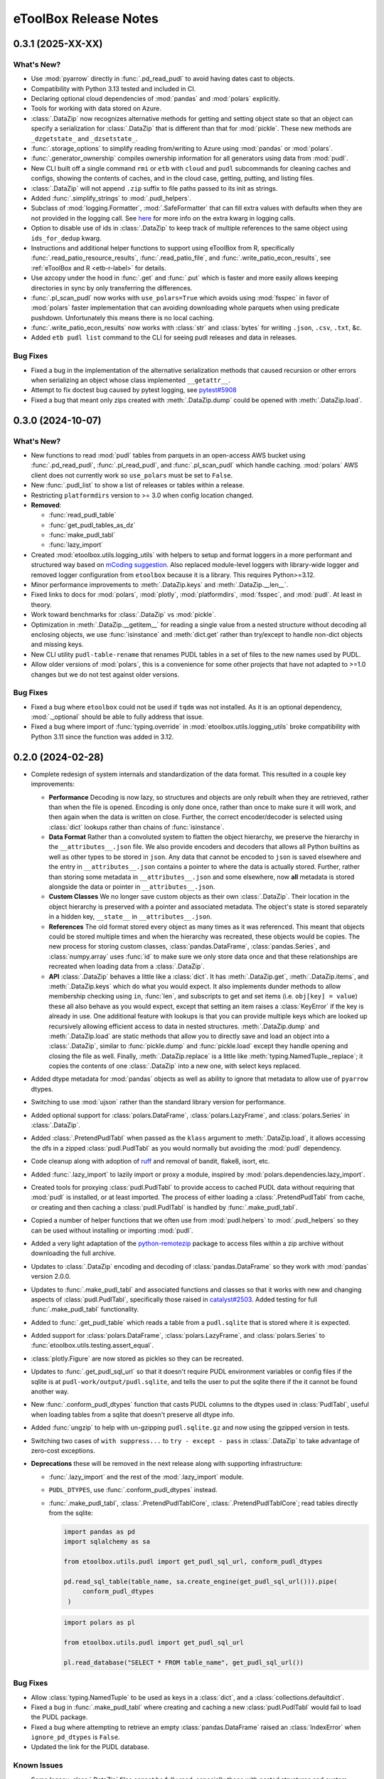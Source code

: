 =======================================================================================
eToolBox Release Notes
=======================================================================================

.. _release-v0-3-1:

---------------------------------------------------------------------------------------
0.3.1 (2025-XX-XX)
---------------------------------------------------------------------------------------

What's New?
^^^^^^^^^^^
*  Use :mod:`pyarrow` directly in :func:`.pd_read_pudl` to avoid having dates cast to
   objects.
*  Compatibility with Python 3.13 tested and included in CI.
*  Declaring optional cloud dependencies of :mod:`pandas` and :mod:`polars` explicitly.
*  Tools for working with data stored on Azure.
*  :class:`.DataZip` now recognizes alternative methods for getting and setting object
   state so that an object can specify a serialization for :class:`.DataZip` that is
   different than that for :mod:`pickle`. These new methods are ``_dzgetstate_``
   and ``_dzsetstate_``.
*  :func:`.storage_options` to simplify reading from/writing to Azure using
   :mod:`pandas` or :mod:`polars`.
*  :func:`.generator_ownership` compiles ownership information for all generators using
   data from :mod:`pudl`.
*  New CLI built off a single command ``rmi`` or ``etb`` with ``cloud`` and ``pudl``
   subcommands for cleaning caches and configs, showing the contents of caches, and in
   the cloud case, getting, putting, and listing files.
*  :class:`.DataZip` will not append ``.zip`` suffix to file paths passed to its init
   as strings.
*  Added :func:`.simplify_strings` to :mod:`.pudl_helpers`.
*  Subclass of :mod:`logging.Formatter`, :mod:`.SafeFormatter` that can fill extra
   values with defaults when they are not provided in the logging call. See
   `here <https://docs.python.org/3/library/logging.html#logging.Logger.debug>`__ for
   more info on the extra kwarg in logging calls.
*  Option to disable use of ids in :class:`.DataZip` to keep track of multiple
   references to the same object using ``ids_for_dedup`` kwarg.
*  Instructions and additional helper functions to support using eToolBox from R,
   specifically :func:`.read_patio_resource_results`, :func:`.read_patio_file`, and
   :func:`.write_patio_econ_results`, see :ref:`eToolBox and R <etb-r-label>` for
   details.
*  Use azcopy under the hood in :func:`.get` and :func:`.put` which is faster and more
   easily allows keeping directories in sync by only transferring the differences.
*  :func:`.pl_scan_pudl` now works with ``use_polars=True`` which avoids using
   :mod:`fsspec` in favor of :mod:`polars` faster implementation that can avoiding
   downloading whole parquets when using predicate pushdown. Unfortunately this means
   there is no local caching.
*  :func:`.write_patio_econ_results` now works with :class:`str` and :class:`bytes` for
   writing ``.json``, ``.csv``, ``.txt``, &c.
*  Added ``etb pudl list`` command to the CLI for seeing pudl releases and data in
   releases.



Bug Fixes
^^^^^^^^^
*  Fixed a bug in the implementation of the alternative serialization methods that
   caused recursion or other errors when serializing an object whose class implemented
   ``__getattr__``.
*  Attempt to fix doctest bug caused by pytest logging, see
   `pytest#5908 <https://github.com/pytest-dev/pytest/issues/5908>`_
*  Fixed a bug that meant only zips created with :meth:`.DataZip.dump` could be opened
   with :meth:`.DataZip.load`.

.. _release-v0-3-0:

---------------------------------------------------------------------------------------
0.3.0 (2024-10-07)
---------------------------------------------------------------------------------------

What's New?
^^^^^^^^^^^
*  New functions to read :mod:`pudl` tables from parquets in an open-access AWS bucket
   using :func:`.pd_read_pudl`, :func:`.pl_read_pudl`, and :func:`.pl_scan_pudl` which
   handle caching. :mod:`polars` AWS client does not currently work so ``use_polars``
   must be set to ``False``.
*  New :func:`.pudl_list` to show a list of releases or tables within a release.
*  Restricting ``platformdirs`` version to >= 3.0 when config location changed.
*  **Removed**:

   *  :func:`read_pudl_table`
   *  :func:`get_pudl_tables_as_dz`
   *  :func:`make_pudl_tabl`
   *  :func:`lazy_import`

*  Created :mod:`etoolbox.utils.logging_utils` with helpers to setup and format loggers
   in a more performant and structured way based on
   `mCoding suggestion <https://www.youtube.com/watch?v=9L77QExPmI0>`_. Also replaced
   module-level loggers with library-wide logger and removed logger configuration from
   ``etoolbox`` because it is a library. This requires Python>=3.12.
*  Minor performance improvements to :meth:`.DataZip.keys` and :meth:`.DataZip.__len__`.
*  Fixed links to docs for :mod:`polars`, :mod:`plotly`, :mod:`platformdirs`,
   :mod:`fsspec`, and :mod:`pudl`. At least in theory.
*  Work toward benchmarks for :class:`.DataZip` vs :mod:`pickle`.
*  Optimization in :meth:`.DataZip.__getitem__` for reading a single value from a nested
   structure without decoding all enclosing objects, we use :func:`isinstance` and
   :meth:`dict.get` rather than try/except to handle non-dict objects and missing keys.
*  New CLI utility ``pudl-table-rename`` that renames PUDL tables in a set of files to
   the new names used by PUDL.
*  Allow older versions of :mod:`polars`, this is a convenience for some other projects
   that have not adapted to >=1.0 changes but we do not test against older versions.


Bug Fixes
^^^^^^^^^
*  Fixed a bug where ``etoolbox`` could not be used if ``tqdm`` was not installed. As
   it is an optional dependency, :mod:`._optional` should be able to fully address that
   issue.
*  Fixed a bug where import of :func:`typing.override` in
   :mod:`etoolbox.utils.logging_utils` broke compatibility with Python 3.11 since the
   function was added in 3.12.

.. _release-v0-2-0:

---------------------------------------------------------------------------------------
0.2.0 (2024-02-28)
---------------------------------------------------------------------------------------


*  Complete redesign of system internals and standardization of the data format. This
   resulted in a couple key improvements:

   *  **Performance** Decoding is now lazy, so structures and objects are only
      rebuilt when they are retrieved, rather than when the file is opened. Encoding is
      only done once, rather than once to make sure it will work, and then
      again when the data is written on close. Further, the correct encoder/decoder is
      selected using :class:`dict` lookups rather than chains of :func:`isinstance`.
   *  **Data Format** Rather than a convoluted system to flatten the object
      hierarchy, we preserve the hierarchy in the ``__attributes__.json`` file. We also
      provide encoders and decoders that allows all Python builtins as well as other
      types to be stored in ``json``. Any data that cannot be encoded to ``json`` is
      saved elsewhere and the entry in ``__attributes__.json`` contains a pointer to
      where the data is actually stored. Further, rather than storing some metadata in
      ``__attributes__.json`` and some elsewhere, now **all** metadata is stored
      alongside the data or pointer in ``__attributes__.json``.
   *  **Custom Classes** We no longer save custom objects as their own
      :class:`.DataZip`. Their location in the object hierarchy is preserved with a
      pointer and associated metadata. The object's state is stored separately in a
      hidden key, ``__state__`` in ``__attributes__.json``.
   *  **References** The old format stored every object as many times as it
      was referenced. This meant that objects could be stored multiple times and when
      the hierarchy was recreated, these objects would be copies. The new process for
      storing custom classes, :class:`pandas.DataFrame`, :class:`pandas.Series`, and
      :class:`numpy.array` uses :func:`id` to make sure we only store data once and
      that these relationships are recreated when loading data from a :class:`.DataZip`.
   *  **API** :class:`.DataZip` behaves a little like a :class:`dict`. It
      has :meth:`.DataZip.get`, :meth:`.DataZip.items`, and :meth:`.DataZip.keys` which
      do what you would expect. It also implements dunder methods to allow membership
      checking using ``in``, :func:`len`, and subscripts to get and set items (i.e.
      ``obj[key] = value``) these all also behave as you would expect, except that
      setting an item raises a :class:`KeyError` if the key is already in use.
      One additional feature with lookups is that you can provide multiple keys which
      are looked up recursively allowing efficient access to data in nested structures.
      :meth:`.DataZip.dump` and :meth:`.DataZip.load` are static methods that allow you
      to directly save and load an object into a :class:`.DataZip`, similar to
      :func:`pickle.dump` and :func:`pickle.load` except they handle opening and
      closing the file as well. Finally, :meth:`.DataZip.replace` is a little like
      :meth:`typing.NamedTuple._replace`; it copies the contents of one
      :class:`.DataZip` into a new one, with select keys replaced.

*  Added dtype metadata for :mod:`pandas` objects as well as ability to ignore that
   metadata to allow use of ``pyarrow`` dtypes.
*  Switching to use :mod:`ujson` rather than the standard library version for
   performance.
*  Added optional support for :class:`polars.DataFrame`, :class:`polars.LazyFrame`, and
   :class:`polars.Series` in :class:`.DataZip`.
*  Added :class:`.PretendPudlTabl` when passed as the ``klass`` argument to
   :meth:`.DataZip.load`, it allows accessing the dfs in a zipped :class:`pudl.PudlTabl`
   as you would normally but avoiding the :mod:`pudl` dependency.
*  Code cleanup along with adoption of `ruff <https://github.com/charliermarsh/ruff>`_
   and removal of bandit, flake8, isort, etc.
*  Added :func:`.lazy_import` to lazily import or proxy a module, inspired by
   :mod:`polars.dependencies.lazy_import`.
*  Created tools for proxying :class:`pudl.PudlTabl` to provide access to cached PUDL
   data without requiring that :mod:`pudl` is installed, or at least imported. The
   process of either loading a :class:`.PretendPudlTabl` from cache, or creating and
   then caching a :class:`pudl.PudlTabl` is handled by :func:`.make_pudl_tabl`.
*  Copied a number of helper functions that we often use  from :mod:`pudl.helpers` to
   :mod:`.pudl_helpers` so they can be used without installing or importing :mod:`pudl`.
*  Added a very light adaptation of the
   `python-remotezip <https://github.com/gtsystem/python-remotezip>`_ package to access
   files within a zip archive without downloading the full archive.
*  Updates to :class:`.DataZip` encoding and decoding of :class:`pandas.DataFrame` so
   they work with :mod:`pandas` version 2.0.0.
*  Updates to :func:`.make_pudl_tabl` and associated functions and classes so that it
   works with new and changing aspects of :class:`pudl.PudlTabl`, specifically those
   raised in
   `catalyst#2503 <https://github.com/orgs/catalyst-cooperative/discussions/2503>`_.
   Added testing for full :func:`.make_pudl_tabl` functionality.
*  Added to :func:`.get_pudl_table` which reads a table from a ``pudl.sqlite`` that is
   stored where it is expected.
*  Added support for :class:`polars.DataFrame`, :class:`polars.LazyFrame`, and
   :class:`polars.Series` to :func:`etoolbox.utils.testing.assert_equal`.
*  :class:`plotly.Figure` are now stored as pickles so they can be recreated.
*  Updates to :func:`.get_pudl_sql_url` so that it doesn't require
   PUDL environment variables or config files if the sqlite is at
   ``pudl-work/output/pudl.sqlite``, and tells the user to put the sqlite there if the
   it cannot be found another way.
*  New :func:`.conform_pudl_dtypes` function that casts PUDL columns to
   the dtypes used in :class:`PudlTabl`, useful when loading tables from a sqlite that
   doesn't preserve all dtype info.
*  Added :func:`ungzip` to help with un-gzipping ``pudl.sqlite.gz`` and now using the
   gzipped version in tests.
*  Switching two cases of ``with suppress...`` to ``try - except - pass`` in
   :class:`.DataZip` to take advantage of zero-cost exceptions.
*  **Deprecations** these will be removed in the next release along with supporting
   infrastructure:

   * :func:`.lazy_import` and the rest of the :mod:`.lazy_import` module.
   *  ``PUDL_DTYPES``, use :func:`.conform_pudl_dtypes` instead.
   *  :func:`.make_pudl_tabl`, :class:`.PretendPudlTablCore`,
      :class:`.PretendPudlTablCore`; read tables directly from the sqlite:

      .. code-block:: python

         import pandas as pd
         import sqlalchemy as sa

         from etoolbox.utils.pudl import get_pudl_sql_url, conform_pudl_dtypes

         pd.read_sql_table(table_name, sa.create_engine(get_pudl_sql_url())).pipe(
              conform_pudl_dtypes
          )


      .. code-block:: python

          import polars as pl

          from etoolbox.utils.pudl import get_pudl_sql_url

          pl.read_database("SELECT * FROM table_name", get_pudl_sql_url())



Bug Fixes
^^^^^^^^^
*  Allow :class:`typing.NamedTuple` to be used as keys in a :class:`dict`, and a
   :class:`collections.defaultdict`.
*  Fixed a bug in :func:`.make_pudl_tabl` where creating and caching a new
   :class:`pudl.PudlTabl` would fail to load the PUDL package.
*  Fixed a bug where attempting to retrieve an empty :class:`pandas.DataFrame` raised
   an :class:`IndexError` when ``ignore_pd_dtypes`` is ``False``.
*  Updated the link for the PUDL database.

Known Issues
^^^^^^^^^^^^
*  Some legacy :class:`.DataZip` files cannot be fully read, especially those with
   nested structures and custom classes.
*  :class:`.DataZip` ignores :func:`functools.partial` objects, at least in most dicts.

.. _release-v0-1-0:

---------------------------------------------------------------------------------------
0.1.0 (2023-02-27)
---------------------------------------------------------------------------------------

What's New?
^^^^^^^^^^^
*  Migrating :class:`.DataZip` from
   `rmi.dispatch <https://github.com/rmi-electricity/dispatch>`_ where it didn't really
   belong. Also added additional functionality including recursive writing and reading
   of :class:`list`, :class:`dict`, and :class:`tuple` objects.
*  Created :class:`.IOMixin` and :class:`IOWrapper` to make it easier to add
   :class:`.DataZip` to other classes.
*  Migrating :func:`.compare_dfs` from the Hub.
*  Updates to :class:`.DataZip`, :class:`.IOMixin`, and :class:`IOWrapper` to better
   better manage attributes missing from original object or file representation of
   object. Including ability to use differently organized versions of
   :class:`.DataZip`.
*  Clean up of :class:`.DataZip` internals, both within the object and in laying out
   files. Particularly how metadata and attributes are stored. Added
   :meth:`.DataZip.readm` and :meth:`.DataZip.writem` to read and write additional
   metadata not core to :class:`.DataZip`.
*  Added support for storing :class:`numpy.array` objects in :class:`.DataZip` using
   :func:`numpy.load` and :func:`numpy.save`.
*  :class:`.DataZip` now handles writing attributes and metadata using
   :meth:`.DataZip.close` so :class:`.DataZip` can now be used with or without a
   context manager.
*  Added :func:`.isclose`, similar to :func:`numpy.isclose` but allowing comparison
   of arrays containing strings, especially useful with :class:`pandas.Series`.
*  Added a module :mod:`etoolbox.utils.match` containing the helpers Raymond Hettinger
   demonstrated in his `talk <https://www.youtube.com/watch?v=ZTvwxXL37XI>`_ at PyCon
   Italia for using Python's ``case``/``match`` syntax.
*  Added support for Python 3.11.
*  Added support for storing :mod:`plotly` figures as ``pdf`` in :class:`.DataZip`.
   :meth:`.DataZip.close` so :class:`.DataZip` can now be used with or without a
   context manager.
*  Added support for checking whether a file or attribute is stored in
   :class:`.DataZip` using :meth:`.DataZip.__contains__`, i.e. using Python's ``in``.
*  Added support for subscript-based, getting and setting data in :class:`.DataZip`.
*  Custom Python objects can be serialized with :class:`.DataZip` if they implement
   ``__getstate__`` and ``__setstate__``, or can be serialized using the default
   logic described in :meth:`object.__getstate__`. That default logic is now
   implemented in :meth:`.DataZip.default_getstate` and
   :meth:`.DataZip.default_setstate`. This replaces the use of ``to_file``
   and ``from_file`` by :class:`.DataZip`. :class:`.IOMixin` has been updated
   accordingly.
*  Added static methods :meth:`.DataZip.dump` and :meth:`.DataZip.load` for
   serializing a single Python object, these are designed to be similar to how
   :func:`pickle.dump` and :func:`pickle.load` work.
*  Removing :class:`.IOWrapper`.
*  Added a :meth:`.DataZip.replace` that copies the contents of an old
   :class:`.DataZip` into a new copy of it after which you can add to it.
*  Extended JSON encoding / decoding to process an expanded set of builtins,
   standard library, and other common objects including :class:`tuple`, :class:`set`,
   :class:`frozenset`, :class:`complex`, :class:`typing.NamedTuple`,
   :class:`datetime.datetime`, :class:`pathlib.Path`, and :class:`pandas.Timestamp`.
*  Adding centralized testing helpers.
*  Added a subclass of ``PudlTabl`` that adds back ``__getstate__`` and
   ``__setstate__`` to enable caching, this caching will not work for tables that are
   not stored in the object which will be an increasing portion of tables as discussed
   `here <https://github.com/orgs/catalyst-cooperative/discussions/2503>`_.


Bug Fixes
^^^^^^^^^
*  Fixed an issue where a single column :class:`pandas.DataFrame` was recreated
   as a :class:`pandas.Series`. Now this should be backwards compatible by applying
   :class:`pandas.DataFrame.squeeze` if object metadata is not available.
*  Fixed a bug that prevented certain kinds of objects from working properly under
   3.11.
*  Fixed an issue where the name for a :class:`pandas.Series` might get mangled or
   changed.


Known Issues
^^^^^^^^^^^^
*  Recipe system is fragile and bespoke, there really should be a better way...
*  :class:`tuple` nested inside other objects may be returned as :class:`list`.
